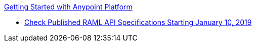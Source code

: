 .xref:index.adoc[Getting Started with Anypoint Platform]
* xref:check-published-api-specs.adoc[Check Published RAML API Specifications Starting January 10, 2019]
